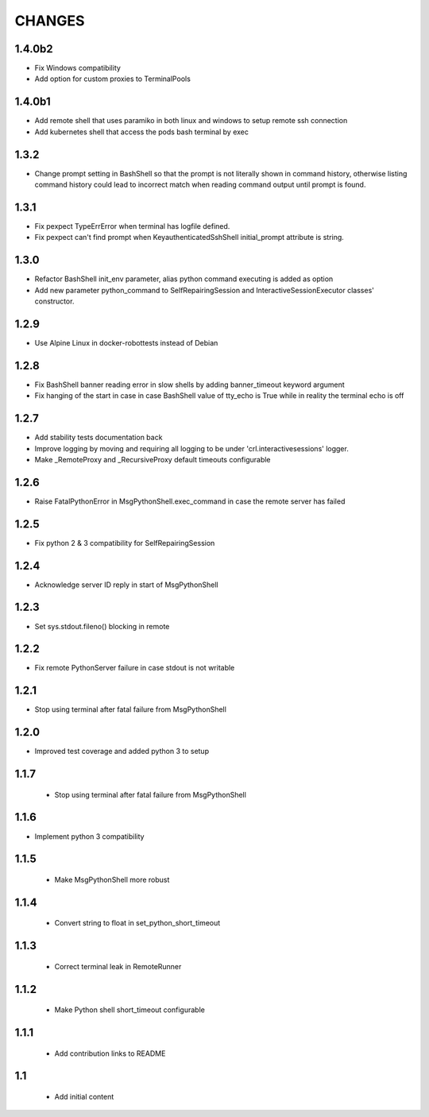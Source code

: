 .. Copyright (C) 2019-2020, Nokia

CHANGES
=======


1.4.0b2
-------

- Fix Windows compatibility
- Add option for custom proxies to TerminalPools

1.4.0b1
-------

- Add remote shell that uses paramiko in both linux and windows to setup remote
  ssh connection

- Add kubernetes shell that access the pods bash terminal by exec



1.3.2
-----

- Change prompt setting in BashShell so that the prompt is not literally
  shown in command history, otherwise listing command history could lead
  to incorrect match when reading command output until prompt is found.

1.3.1
-----

- Fix pexpect TypeErrError when terminal has logfile defined.

- Fix pexpect can't find prompt when KeyauthenticatedSshShell initial_prompt
  attribute is string.

1.3.0
-----

- Refactor BashShell init_env parameter, alias python command executing
  is added as option

- Add new parameter python_command to SelfRepairingSession and
  InteractiveSessionExecutor classes' constructor.

1.2.9
-----

- Use Alpine Linux in docker-robottests instead of Debian

1.2.8
-----

- Fix BashShell banner reading error in slow shells by adding banner_timeout
  keyword argument

- Fix hanging of the start in case in case BashShell value of tty_echo is True
  while in reality the terminal echo is off

1.2.7
-----

- Add stability tests documentation back

- Improve logging by moving and requiring all logging to be under
  'crl.interactivesessions' logger.

- Make _RemoteProxy and _RecursiveProxy default timeouts configurable

1.2.6
-----

- Raise FatalPythonError in MsgPythonShell.exec_command in case the remote
  server has failed

1.2.5
-----

- Fix python 2 & 3 compatibility for SelfRepairingSession

1.2.4
-----

- Acknowledge server ID reply in start of MsgPythonShell

1.2.3
-----

- Set sys.stdout.fileno() blocking in remote

1.2.2
-----

- Fix remote PythonServer failure in case stdout is not writable

1.2.1
-----

- Stop using terminal after fatal failure from MsgPythonShell

1.2.0
-----

- Improved test coverage and added python 3 to setup

1.1.7
-----

 - Stop using terminal after fatal failure from MsgPythonShell

1.1.6
-----

- Implement python 3 compatibility

1.1.5
-----

 - Make MsgPythonShell more robust

1.1.4
-----

 - Convert string to float in set_python_short_timeout

1.1.3
-----

 - Correct terminal leak in RemoteRunner

1.1.2
-----

 - Make Python shell short_timeout configurable

1.1.1
-----

 - Add contribution links to README

1.1
---

 - Add initial content
